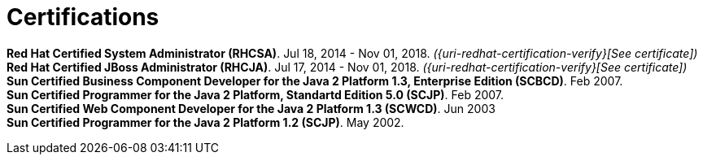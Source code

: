 = Certifications

*Red Hat Certified System Administrator (RHCSA)*. Jul 18, 2014 - Nov 01,
2018. __({uri-redhat-certification-verify}[See certificate])__ +
*Red Hat Certified JBoss Administrator (RHCJA)*. Jul 17, 2014 - Nov 01,
2018. __({uri-redhat-certification-verify}[See certificate])__ +
*Sun Certified Business Component Developer for the Java 2 Platform 1.3,
Enterprise Edition (SCBCD)*. Feb 2007. +
*Sun Certified Programmer for the Java 2 Platform, Standartd Edition 5.0
(SCJP)*. Feb 2007. +
*Sun Certified Web Component Developer for the Java 2 Platform 1.3
(SCWCD)*. Jun 2003 +
*Sun Certified Programmer for the Java 2 Platform 1.2 (SCJP)*. May 2002.

